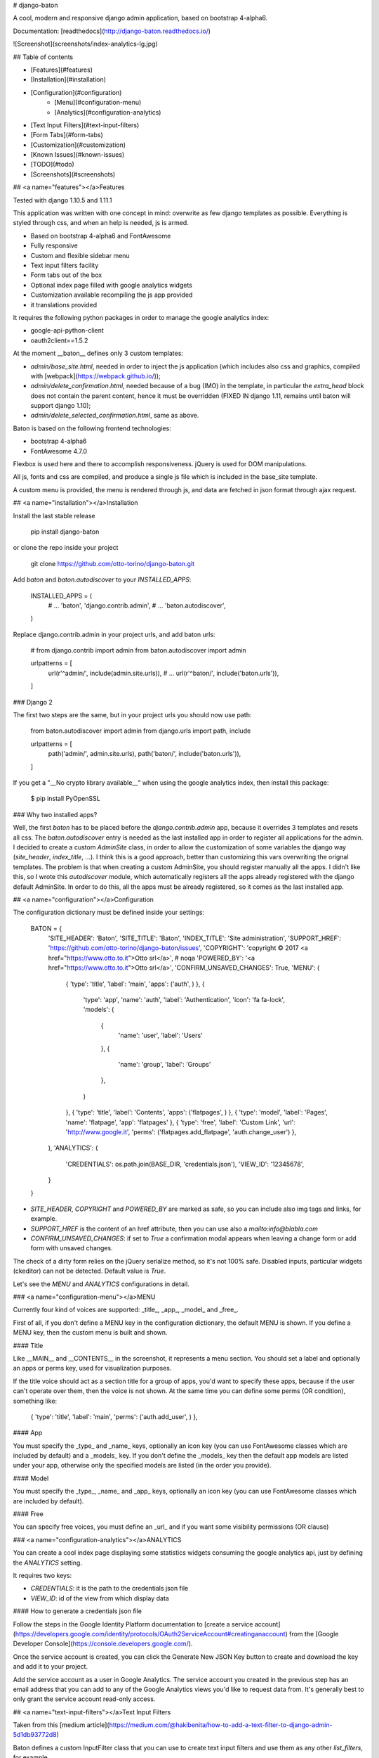 # django-baton

A cool, modern and responsive django admin application, based on bootstrap 4-alpha6.

Documentation: [readthedocs](http://django-baton.readthedocs.io/)

![Screenshot](screenshots/index-analytics-lg.jpg)

## Table of contents

- [Features](#features)
- [Installation](#installation)
- [Configuration](#configuration)
    - [Menu](#configuration-menu)
    - [Analytics](#configuration-analytics)
- [Text Input Filters](#text-input-filters)
- [Form Tabs](#form-tabs)
- [Customization](#customization)
- [Known Issues](#known-issues)
- [TODO](#todo)
- [Screenshots](#screenshots)

## <a name="features"></a>Features

Tested with django 1.10.5 and 1.11.1

This application was written with one concept in mind: overwrite as few django templates as possible.
Everything is styled through css, and when an help is needed, js is armed.

- Based on bootstrap 4-alpha6 and FontAwesome
- Fully responsive
- Custom and flexible sidebar menu
- Text input filters facility
- Form tabs out of the box
- Optional index page filled with google analytics widgets
- Customization available recompiling the js app provided
- it translations provided

It requires the following python packages in order to manage the google analytics index:

- google-api-python-client
- oauth2client==1.5.2

At the moment __baton__ defines only 3 custom templates:

- `admin/base_site.html`, needed in order to inject the js application (which includes also css and graphics, compiled with [webpack](https://webpack.github.io/));
- `admin/delete_confirmation.html`, needed because of a bug (IMO) in the template, in particular the `extra_head` block does not contain the parent content, hence it must be overridden (FIXED IN django 1.11, remains until baton will support django 1.10);
- `admin/delete_selected_confirmation.html`, same as above.

Baton is based on the following frontend technologies:

- bootstrap 4-alpha6
- FontAwesome 4.7.0

Flexbox is used here and there to accomplish responsiveness. jQuery is used for DOM manipulations.

All js, fonts and css are compiled, and produce a single js file which is included in the base_site template.

A custom menu is provided, the menu is rendered through js, and data are fetched in json format through ajax request.

## <a name="installation"></a>Installation

Install the last stable release

    pip install django-baton

or clone the repo inside your project

    git clone https://github.com/otto-torino/django-baton.git

Add `baton` and `baton.autodiscover` to your `INSTALLED_APPS`:

    INSTALLED_APPS = (
        # ...
        'baton',
        'django.contrib.admin',
        # ...
        'baton.autodiscover',
    )

Replace django.contrib.admin in your project urls, and add baton urls:

    # from django.contrib import admin
    from baton.autodiscover import admin

    urlpatterns = [
        url(r'^admin/', include(admin.site.urls)),
        # ...
        url(r'^baton/', include('baton.urls')),
    ]

### Django 2

The first two steps are the same, but in your project urls you should now use path:

    from baton.autodiscover import admin
    from django.urls import path, include

    urlpatterns = [
        path('admin/', admin.site.urls),
        path('baton/', include('baton.urls')),

    ]

If you get a "__No crypto library available__" when using the google analytics index, then install this package:

    $ pip install PyOpenSSL

### Why two installed apps?

Well, the first `baton` has to be placed before the `django.contrib.admin` app, because it overrides 3 templates and resets all css.
The `baton.autodiscover` entry is needed as the last installed app in order to register all applications for the admin.
I decided to create a custom `AdminSite` class, in order to allow the customization of some variables the django way (`site_header`, `index_title`, ...). I think this is a good approach,
better than customizing this vars overwriting the orignal templates. The problem is that when creating a custom AdminSite, you should register manually all the apps. I didn't like
this, so I wrote this `autodiscover` module, which automatically registers all the apps already registered with the django default AdminSite. In order to do this, all the apps must be already registered, so it comes as the last installed app.

## <a name="configuration"></a>Configuration

The configuration dictionary must be defined inside your settings:

    BATON = {
        'SITE_HEADER': 'Baton',
        'SITE_TITLE': 'Baton',
        'INDEX_TITLE': 'Site administration',
        'SUPPORT_HREF': 'https://github.com/otto-torino/django-baton/issues',
        'COPYRIGHT': 'copyright © 2017 <a href="https://www.otto.to.it">Otto srl</a>', # noqa
        'POWERED_BY': '<a href="https://www.otto.to.it">Otto srl</a>',
        'CONFIRM_UNSAVED_CHANGES': True,
        'MENU': (
            { 'type': 'title', 'label': 'main', 'apps': ('auth', ) },
            {
                'type': 'app',
                'name': 'auth',
                'label': 'Authentication',
                'icon': 'fa fa-lock',
                'models': (
                    {
                        'name': 'user',
                        'label': 'Users'
                    },
                    {
                        'name': 'group',
                        'label': 'Groups'
                    },
                )
            },
            { 'type': 'title', 'label': 'Contents', 'apps': ('flatpages', ) },
            { 'type': 'model', 'label': 'Pages', 'name': 'flatpage', 'app': 'flatpages' },
            { 'type': 'free', 'label': 'Custom Link', 'url': 'http://www.google.it', 'perms': ('flatpages.add_flatpage', 'auth.change_user') },
        ),
        'ANALYTICS': {
            'CREDENTIALS': os.path.join(BASE_DIR, 'credentials.json'),
            'VIEW_ID': '12345678',
        }
    }

- `SITE_HEADER`, `COPYRIGHT` and `POWERED_BY` are marked as safe, so you can include also img tags and links, for example.
- `SUPPORT_HREF` is the content of an href attribute, then you can use also a `mailto:info@blabla.com`
- `CONFIRM_UNSAVED_CHANGES`: if set to `True` a confirmation modal appears when leaving a change form or add form with unsaved changes.
The check of a dirty form relies on the jQuery serialize method, so it's not 100% safe. Disabled inputs, particular widgets (ckeditor) can not be detected.
Default value is `True`.

Let's see the `MENU` and `ANALYTICS` configurations in detail.

### <a name="configuration-menu"></a>MENU

Currently four kind of voices are supported: _title_, _app_, _model_ and _free_.

First of all, if you don't define a MENU key in the configuration dictionary, the default MENU is shown.
If you define a MENU key, then the custom menu is built and shown.

#### Title

Like __MAIN__ and __CONTENTS__ in the screenshot, it represents a menu section. You should set a label and optionally an apps or perms key, used for visualization purposes.

If the title voice should act as a section title for a group of apps, you'd want to specify these apps, because if the user can't operate over them, then the voice is not shown.
At the same time you can define some perms (OR condition), something like:

    { 'type': 'title', 'label': 'main', 'perms': ('auth.add_user', ) },

#### App

You must specify the _type_ and _name_ keys, optionally an icon key (you can use FontAwesome classes which are included by default) and a _models_ key.
If you don't define the _models_ key then the default app models are listed under your app, otherwise only the specified models are listed (in the order you provide).

#### Model

You must specify the _type_, _name_ and _app_ keys, optionally an icon key (you can use FontAwesome classes which are included by default).

#### Free

You can specify free voices, you must define an _url_ and if you want some visibility permissions (OR clause)

### <a name="configuration-analytics"></a>ANALYTICS

You can create a cool index page displaying some statistics widgets consuming the google analytics api, just by defining the `ANALYTICS` setting.

It requires two keys:

- `CREDENTIALS`: it is the path to the credentials json file
- `VIEW_ID`: id of the view from which display data

#### How to generate a credentials json file

Follow the steps in the Google Identity Platform documentation to [create a service account](https://developers.google.com/identity/protocols/OAuth2ServiceAccount#creatinganaccount) from the [Google Developer Console](https://console.developers.google.com/).

Once the service account is created, you can click the Generate New JSON Key button to create and download the key and add it to your project.

Add the service account as a user in Google Analytics. The service account you created in the previous step has an email address that you can add to any of the Google Analytics views you'd like to request data from. It's generally best to only grant the service account read-only access.

## <a name="text-input-filters"></a>Text Input Filters

Taken from this [medium article](https://medium.com/@hakibenita/how-to-add-a-text-filter-to-django-admin-5d1db93772d8)

Baton defines a custom InputFilter class that you can use to create text input filters and use them as any other `list_filters`, for example

``` python

# your app admin

from baton.admin import InputFilter

class IdFilter(InputFilter):
    parameter_name = 'id'
    title = 'id'

    def queryset(self, request, queryset):
        if self.value() is not None:
            search_term = self.value()
            return queryset.filter(
                id=search_term
            )


class MyModelAdmin(admin.ModelAdmin):
    list_filters = (
        'my_field',
        IdFilter,
        'my_other_field',
    )

```

## <a name="form-tabs"></a>Form tabs

How much I loved django-suit form tabs? Too much. So, this was a feature I couldn't live without.

There are three types of tabs:

- **fieldset tab**: a tab containing a fieldset
- **inline tab**: a tab containing an inline
- **group tab**: a tab which can contain fieldsets and inlines in the order you specify

Tabs' titles are retrieved automatically, for fieldset and inline tabs are the fieldset title and the inline related verbose name plural.
For group tabs the first title is taken (either of an inline or fieldset section).

Using group tabs you can mix inlines with fields, just by splitting fields into fieldsets and arranging them in your preferred order.

Let's see how to define tabs in your admin forms (everyting is done through js, no templatetags, no templates overriden):

    class AttributeInline(admin.StackedInline):
        model = Attribute
        extra = 1

    class FeatureInline(admin.StackedInline):
        model = Feature
        extra = 1

    class ItemAdmin(admin.ModelAdmin):
        list_display = ('label', 'description', 'main_feature', )
        inlines = [AttributeInline, FeatureInline, ]

        fieldsets = (
            ('Main', {
                'fields': ('label', ),
                'classes': ('baton-tabs-init', 'baton-tab-inline-attribute', 'baton-tab-fs-content', 'baton-tab-group-fs-tech--inline-feature', ),
                'description': 'This is a description text'

            }),
            ('Content', {
                'fields': ('text', ),
                'classes': ('tab-fs-content', ),
                'description': 'This is another description text'

            }),
            ('Tech', {
                'fields': ('main_feature', ),
                'classes': ('tab-fs-tech', ),
                'description': 'This is another description text'

            }),
        )

As you can see these are the rules:

- Inline classes remain the same, no action needed
- In the first fieldset define a `baton-tabs-init` class which enables tabs
- For every InLine you want to put in a separate tab, add a class `baton-tab-inline-MODELNAME` or `baton-tab-inline-RELATEDNAME` if you've specified a related name in the model foreign key field
- For every fieldset you want to put in a separate tab, add a class `baton-tab-fs-CUSTOMNAME`, and add a class `tab-fs-CUSTOMNAME` on the fieldset
- For every group you want to put in a separate tab, add a class `baton-tab-group-ITEMS`, where items can be inlines (`inline-RELATEDNAME`) and/or fieldsets (`fs-CUSTOMNAME`) separated by a double hypen `--`. Also add a class `tab-fs-CUSTOMNAME` on the fieldset items.
- Tabs order respects the defined classes order

Other features:

- when some field has an error, the first tab containing errors is opened automatically
- you can open a tab on page load just by adding an hash to the url, i.e. `#inline-feature`, `#fs-content`, `#group-fs-tech--inline-feature`

## <a name="customization"></a>Customization

It's easy to heavily customize the appeareance of __baton__. All the stuff is compiled from a modern js app which resides in `baton/static/baton/app`.

You just need to change the [sass variables values](https://github.com/otto-torino/django-baton/blob/master/baton/static/baton/app/src/styles/_variables.scss) (and you can overwrite also bootstrap variables), re-compile, get the compiled js file, place it in the static folder of your main app,
and place your main app (ROOTAPP) before __baton__ in the `INSTALLED_APPS`.

So:

    $ git clone https://github.com/otto-torino/django-baton.git
    $ cd django-baton/baton/static/baton/app/
    $ npm install
    $ vim src/styles/_variables.scss
    $ npm run compile
    $ cp dist/baton.min.js ROOTAPP/static/baton/app/dist/

If you want to test live your changes it's easy, just start the webpack dev server:

    $ cd django-baton/baton/static/baton/app/
    $ npm run dev

And the inside the `base_site.html` template make these changes:

    <!-- <script src="{% static 'baton/app/dist/baton.min.js' %}"></script> comment the compiled src and uncomment the webpack served src -->
    <script src="http://localhost:8080/dist/baton.min.js"></script>

Now while you make your changes to the js app (css included), webpack will update the bundle automatically, so just refresh the page and you'll see your changes.

## <a name="known-issues"></a>Known Issues

Some issues which are known, and may or may not be fixed in the future.

This application is meant for use with modern browsers, targeting all recent versions of chrome, firefox an IE. Surely it will cause graphic disasters with older IE versions.

### Wrap multiple fields in the same line in fieldsets

It is possible in django to wrap multiple fields in the same line, when defining a fieldset:

    {
        'fields': (('first_name', 'last_name'), 'address', 'city', 'state'),
    }

putting `first_name` and `last_name` in their own tuple will fire this behaviour.

This feature is not supported in django-baton, because field-rows are not supposed to be inline.

I think I won't fix this, I prefer using other approaches in these situations, like for example write a custom widget.

## <a name="todo"></a>TODO

- write tests

## <a name="screenshots"></a>Screenshots

![Screenshot](screenshots/mobile_mix.jpg)
![Screenshot](screenshots/changelist_user-lg.jpg)
![Screenshot](screenshots/tabs-lg.jpg)



